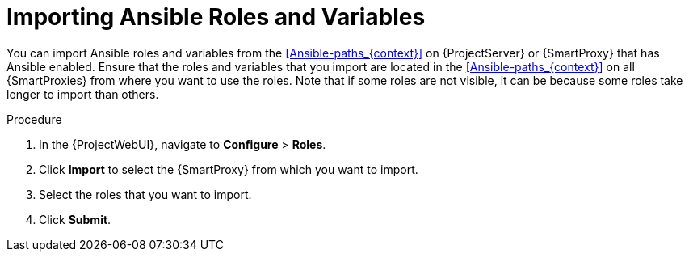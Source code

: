 [id="importing-Ansible-roles_{context}"]

= Importing Ansible Roles and Variables

You can import Ansible roles and variables from the xref:Ansible-paths_{context}[] on {ProjectServer} or {SmartProxy} that has Ansible enabled.
Ensure that the roles and variables that you import are located in the xref:Ansible-paths_{context}[] on all {SmartProxies} from where you want to use the roles.
Note that if some roles are not visible, it can be because some roles take longer to import than others.

.Procedure
. In the {ProjectWebUI}, navigate to *Configure* > *Roles*.
. Click *Import* to select the {SmartProxy} from which you want to import.
. Select the roles that you want to import.
. Click *Submit*.

